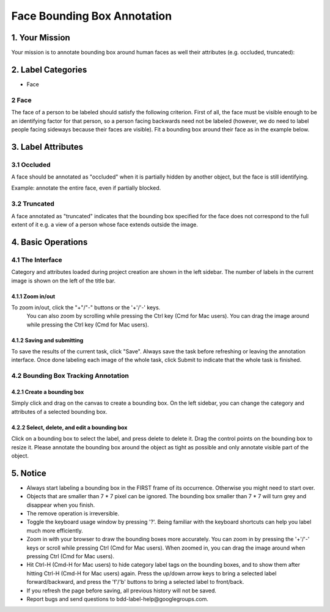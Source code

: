 .. role:: red
.. role:: bold

Face Bounding Box Annotation
--------------------------------------------

1. Your Mission
~~~~~~~~~~~~~~~~
Your mission is to annotate bounding box around human faces as
well their attributes (e.g. occluded, truncated):

2. Label Categories
~~~~~~~~~~~~~~~~~~~

* Face

2 Face
===========

The face of a person to be labeled should satisfy the following criterion.
First of all, the face must be visible enough to be an identifying factor
for that person, so a person facing backwards need not be labeled (however,
we do need to label people facing sideways because their faces are visible).
Fit a bounding box around their face as in the example below.

.. figure:: ../media/instructions/bbox/face.png
    :width: 400px


3. Label Attributes
~~~~~~~~~~~~~~~~~~~~

3.1 Occluded
============

A face should be annotated as "occluded" when it is partially
hidden by another object, but the face is still identifying.

Example: annotate the entire face, even if partially blocked.

.. figure:: ../media/instructions/bbox/occluded_face.png
    :width: 600px


3.2 Truncated
=============

A face annotated as "truncated" indicates that the bounding
box specified for the face does not correspond to the full extent
of it e.g. a view of a person whose face extends outside the image.


4. Basic Operations
~~~~~~~~~~~~~~~~~~~~

4.1 The Interface
=================
Category and attributes loaded during project creation are shown in the left sidebar.
The number of labels in the current image is shown on the left of the title bar.

4.1.1 Zoom in/out
##################################################
To zoom in/out, click the "+"/"-" buttons or the '+'/'-' keys.
 You can also zoom by scrolling while pressing the Ctrl key (Cmd for Mac users). You can
 drag the image around while pressing the Ctrl key (Cmd for Mac users).

.. figure:: ../media/docs/videos/2d_zoom-drag.gif
    :width: 600px

4.1.2 Saving and submitting
##################################################
To save the results of the current task, click "Save".
Always save the task before refreshing or leaving the annotation interface. Once done labeling each image of the
whole task, click Submit to indicate that the whole task is finished.


4.2 Bounding Box Tracking Annotation
======================================

4.2.1 Create a bounding box
##################################################

Simply click and drag on the canvas to create a bounding box. On
the left sidebar, you can change the category and attributes of
a selected bounding box.

.. figure:: ../media/docs/videos/box2d_change.gif
    :width: 600px

4.2.2 Select, delete, and edit a bounding box
##################################################

Click on a bounding box to select the label, and press delete to
delete it. Drag the control points on the bounding box to resize
it. Please annotate the bounding box around the object as tight
as possible and only annotate visible part of the object.

.. figure:: ../media/docs/videos/box2d_select-delete.gif
    :width: 600px


5. Notice
~~~~~~~~~

* :red:`Always start labeling a bounding box in the FIRST frame of its occurrence. Otherwise you might need to start over.`


* Objects that are smaller than 7 * 7 pixel can be ignored. The bounding box smaller than 7 * 7 will turn grey and disappear when you finish.


* The remove operation is irreversible.
* Toggle the keyboard usage window by pressing '?'. Being familiar with the keyboard shortcuts can help you label much more efficiently.
* Zoom in with your browser to draw the bounding boxes more accurately. You can zoom in by pressing the '+'/'-' keys or scroll while pressing Ctrl (Cmd for Mac users). When zoomed in, you can drag the image around when pressing Ctrl (Cmd for Mac users).
* Hit Ctrl-H (Cmd-H for Mac users) to hide category label tags on the bounding boxes, and to show them after hitting Ctrl-H (Cmd-H for Mac users) again. Press the up/down arrow keys to bring a selected label forward/backward, and press the 'f'/'b' buttons to bring a selected label to front/back.
* If you refresh the page before saving, all previous history will not be saved.
* Report bugs and send questions to :bold:`bdd-label-help@googlegroups.com`.
